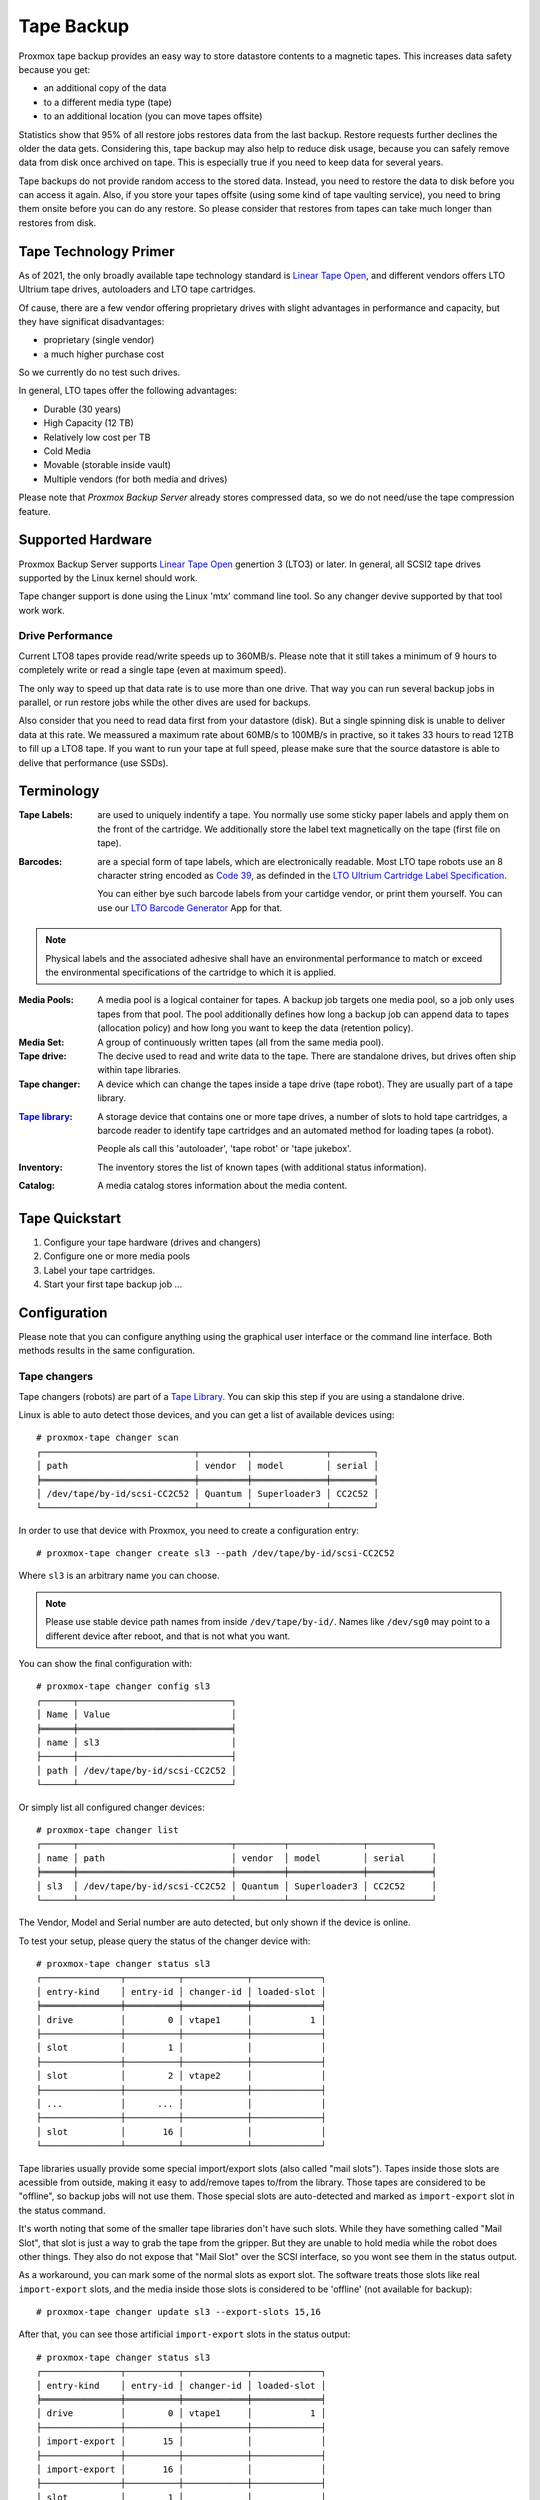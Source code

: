 Tape Backup
===========

Proxmox tape backup provides an easy way to store datastore contents
to a magnetic tapes. This increases data safety because you get:

- an additional copy of the data
- to a different media type (tape)
- to an additional location (you can move tapes offsite)

Statistics show that 95% of all restore jobs restores data from the
last backup. Restore requests further declines the older the data
gets. Considering this, tape backup may also help to reduce disk
usage, because you can safely remove data from disk once archived on
tape. This is especially true if you need to keep data for several
years.

Tape backups do not provide random access to the stored data. Instead,
you need to restore the data to disk before you can access it
again. Also, if you store your tapes offsite (using some kind of tape
vaulting service), you need to bring them onsite before you can do any
restore. So please consider that restores from tapes can take much
longer than restores from disk.


Tape Technology Primer
----------------------

.. _Linear Tape Open: https://en.wikipedia.org/wiki/Linear_Tape-Open

As of 2021, the only broadly available tape technology standard is
`Linear Tape Open`_, and different vendors offers LTO Ultrium tape
drives, autoloaders and LTO tape cartridges.

Of cause, there are a few vendor offering proprietary drives with
slight advantages in performance and capacity, but they have
significat disadvantages:

- proprietary (single vendor)
- a much higher purchase cost

So we currently do no test such drives.

In general, LTO tapes offer the following advantages:

- Durable (30 years)
- High Capacity (12 TB)
- Relatively low cost per TB
- Cold Media
- Movable (storable inside vault)
- Multiple vendors (for both media and drives)

Please note that `Proxmox Backup Server` already stores compressed
data, so we do not need/use the tape compression feature.


Supported Hardware
------------------

Proxmox Backup Server supports `Linear Tape Open`_ genertion 3
(LTO3) or later. In general, all SCSI2 tape drives supported by
the Linux kernel should work.

Tape changer support is done using the Linux 'mtx' command line
tool. So any changer devive supported by that tool work work.


Drive Performance
~~~~~~~~~~~~~~~~~

Current LTO8 tapes provide read/write speeds up to 360MB/s. Please
note that it still takes a minimum of 9 hours to completely write or
read a single tape (even at maximum speed).

The only way to speed up that data rate is to use more than one
drive. That way you can run several backup jobs in parallel, or run
restore jobs while the other dives are used for backups.

Also consider that you need to read data first from your datastore
(disk). But a single spinning disk is unable to deliver data at this
rate. We meassured a maximum rate about 60MB/s to 100MB/s in practive,
so it takes 33 hours to read 12TB to fill up a LTO8 tape. If you want
to run your tape at full speed, please make sure that the source
datastore is able to delive that performance (use SSDs).


Terminology
-----------

:Tape Labels: are used to uniquely indentify a tape. You normally use
   some sticky paper labels and apply them on the front of the
   cartridge. We additionally store the label text magnetically on the
   tape (first file on tape).

.. _Code 39: https://en.wikipedia.org/wiki/Code_39

.. _LTO Ultrium Cartridge Label Specification: https://www.ibm.com/support/pages/ibm-lto-ultrium-cartridge-label-specification

.. _LTO Barcode Generator: lto-barcode/index.html

:Barcodes: are a special form of tape labels, which are electronically
   readable. Most LTO tape robots use an 8 character string encoded as
   `Code 39`_, as definded in the `LTO Ultrium Cartridge Label
   Specification`_.

   You can either bye such barcode labels from your cartidge vendor,
   or print them yourself. You can use our `LTO Barcode Generator`_ App
   for that.

.. Note:: Physical labels and the associated adhesive shall have an
   environmental performance to match or exceed the environmental
   specifications of the cartridge to which it is applied.

:Media Pools: A media pool is a logical container for tapes. A backup
   job targets one media pool, so a job only uses tapes from that
   pool. The pool additionally defines how long a backup job can
   append data to tapes (allocation policy) and how long you want to
   keep the data (retention policy).

:Media Set: A group of continuously written tapes (all from the same
   media pool).

:Tape drive: The decive used to read and write data to the tape. There
   are standalone drives, but drives often ship within tape libraries.

:Tape changer: A device which can change the tapes inside a tape drive
   (tape robot). They are usually part of a tape library.

.. _Tape Library: https://en.wikipedia.org/wiki/Tape_library

:`Tape library`_: A storage device that contains one or more tape drives,
   a number of slots to hold tape cartridges, a barcode reader to
   identify tape cartridges and an automated method for loading tapes
   (a robot).

   People als call this 'autoloader', 'tape robot' or 'tape jukebox'.

:Inventory: The inventory stores the list of known tapes (with
   additional status information).

:Catalog: A media catalog stores information about the media content.


Tape Quickstart
---------------

1. Configure your tape hardware (drives and changers)

2. Configure one or more media pools

3. Label your tape cartridges.

4. Start your first tape backup job ...


Configuration
-------------

Please note that you can configure anything using the graphical user
interface or the command line interface. Both methods results in the
same configuration.


Tape changers
~~~~~~~~~~~~~

Tape changers (robots) are part of a `Tape Library`_. You can skip
this step if you are using a standalone drive.

Linux is able to auto detect those devices, and you can get a list
of available devices using::

 # proxmox-tape changer scan
 ┌─────────────────────────────┬─────────┬──────────────┬────────┐
 │ path                        │ vendor  │ model        │ serial │
 ╞═════════════════════════════╪═════════╪══════════════╪════════╡
 │ /dev/tape/by-id/scsi-CC2C52 │ Quantum │ Superloader3 │ CC2C52 │
 └─────────────────────────────┴─────────┴──────────────┴────────┘

In order to use that device with Proxmox, you need to create a
configuration entry::

 # proxmox-tape changer create sl3 --path /dev/tape/by-id/scsi-CC2C52

Where ``sl3`` is an arbitrary name you can choose.

.. Note:: Please use stable device path names from inside
   ``/dev/tape/by-id/``. Names like ``/dev/sg0`` may point to a
   different device after reboot, and that is not what you want.

You can show the final configuration with::

 # proxmox-tape changer config sl3
 ┌──────┬─────────────────────────────┐
 │ Name │ Value                       │
 ╞══════╪═════════════════════════════╡
 │ name │ sl3                         │
 ├──────┼─────────────────────────────┤
 │ path │ /dev/tape/by-id/scsi-CC2C52 │
 └──────┴─────────────────────────────┘

Or simply list all configured changer devices::

 # proxmox-tape changer list
 ┌──────┬─────────────────────────────┬─────────┬──────────────┬────────────┐
 │ name │ path                        │ vendor  │ model        │ serial     │
 ╞══════╪═════════════════════════════╪═════════╪══════════════╪════════════╡
 │ sl3  │ /dev/tape/by-id/scsi-CC2C52 │ Quantum │ Superloader3 │ CC2C52     │
 └──────┴─────────────────────────────┴─────────┴──────────────┴────────────┘

The Vendor, Model and Serial number are auto detected, but only shown
if the device is online.

To test your setup, please query the status of the changer device with::

 # proxmox-tape changer status sl3
 ┌───────────────┬──────────┬────────────┬─────────────┐
 │ entry-kind    │ entry-id │ changer-id │ loaded-slot │
 ╞═══════════════╪══════════╪════════════╪═════════════╡
 │ drive         │        0 │ vtape1     │           1 │
 ├───────────────┼──────────┼────────────┼─────────────┤
 │ slot          │        1 │            │             │
 ├───────────────┼──────────┼────────────┼─────────────┤
 │ slot          │        2 │ vtape2     │             │
 ├───────────────┼──────────┼────────────┼─────────────┤
 │ ...           │      ... │            │             │
 ├───────────────┼──────────┼────────────┼─────────────┤
 │ slot          │       16 │            │             │
 └───────────────┴──────────┴────────────┴─────────────┘

Tape libraries usually provide some special import/export slots (also
called "mail slots"). Tapes inside those slots are acessible from
outside, making it easy to add/remove tapes to/from the library. Those
tapes are considered to be "offline", so backup jobs will not use
them. Those special slots are auto-detected and marked as
``import-export`` slot in the status command.

It's worth noting that some of the smaller tape libraries don't have
such slots. While they have something called "Mail Slot", that slot
is just a way to grab the tape from the gripper. But they are unable
to hold media while the robot does other things. They also do not
expose that "Mail Slot" over the SCSI interface, so you wont see them in
the status output.

As a workaround, you can mark some of the normal slots as export
slot. The software treats those slots like real ``import-export``
slots, and the media inside those slots is considered to be 'offline'
(not available for backup)::

 # proxmox-tape changer update sl3 --export-slots 15,16

After that, you can see those artificial ``import-export`` slots in
the status output::

 # proxmox-tape changer status sl3
 ┌───────────────┬──────────┬────────────┬─────────────┐
 │ entry-kind    │ entry-id │ changer-id │ loaded-slot │
 ╞═══════════════╪══════════╪════════════╪═════════════╡
 │ drive         │        0 │ vtape1     │           1 │
 ├───────────────┼──────────┼────────────┼─────────────┤
 │ import-export │       15 │            │             │
 ├───────────────┼──────────┼────────────┼─────────────┤
 │ import-export │       16 │            │             │
 ├───────────────┼──────────┼────────────┼─────────────┤
 │ slot          │        1 │            │             │
 ├───────────────┼──────────┼────────────┼─────────────┤
 │ slot          │        2 │ vtape2     │             │
 ├───────────────┼──────────┼────────────┼─────────────┤
 │ ...           │      ... │            │             │
 ├───────────────┼──────────┼────────────┼─────────────┤
 │ slot          │       14 │            │             │
 └───────────────┴──────────┴────────────┴─────────────┘


Tape drives
~~~~~~~~~~~

Linux is able to auto detect tape drives, and you can get a list
of available tape drives using::

 # proxmox-tape drive scan
 ┌────────────────────────────────┬────────┬─────────────┬────────┐
 │ path                           │ vendor │ model       │ serial │
 ╞════════════════════════════════╪════════╪═════════════╪════════╡
 │ /dev/tape/by-id/scsi-12345-nst │ IBM    │ ULT3580-TD4 │  12345 │
 └────────────────────────────────┴────────┴─────────────┴────────┘

In order to use that drive with Proxmox, you need to create a
configuration entry::

 # proxmox-tape drive create mydrive --path  /dev/tape/by-id/scsi-12345-nst

.. Note:: Please use stable device path names from inside
   ``/dev/tape/by-id/``. Names like ``/dev/nst0`` may point to a
   different device after reboot, and that is not what you want.

If you have a tape library, you also need to set the associated
changer device::

 # proxmox-tape drive update mydrive --changer sl3  --changer-drive-id 0

The ``--changer-drive-id`` is only necessary if the tape library
includes more than one drive (The changer status command lists all
drive IDs).

You can show the final configuration with::

 # proxmox-tape drive config mydrive
 ┌─────────┬────────────────────────────────┐
 │ Name    │ Value                          │
 ╞═════════╪════════════════════════════════╡
 │ name    │ mydrive                        │
 ├─────────┼────────────────────────────────┤
 │ path    │ /dev/tape/by-id/scsi-12345-nst │
 ├─────────┼────────────────────────────────┤
 │ changer │ sl3                            │
 └─────────┴────────────────────────────────┘

.. NOTE:: The ``changer-drive-id`` value 0 is not stored in the
   configuration, because that is the default.

To list all configured drives use::

 # proxmox-tape drive list
 ┌──────────┬────────────────────────────────┬─────────┬────────┬─────────────┬────────┐
 │ name     │ path                           │ changer │ vendor │ model       │ serial │
 ╞══════════╪════════════════════════════════╪═════════╪════════╪═════════════╪════════╡
 │ mydrive  │ /dev/tape/by-id/scsi-12345-nst │ sl3     │ IBM    │ ULT3580-TD4 │ 12345  │
 └──────────┴────────────────────────────────┴─────────┴────────┴─────────────┴────────┘

The Vendor, Model and Serial number are auto detected, but only shown
if the device is online.

For testing, you can simply query the drive status with::

 # proxmox-tape status --drive mydrive
 ┌───────────┬────────────────────────┐
 │ Name      │ Value                  │
 ╞═══════════╪════════════════════════╡
 │ blocksize │ 0                      │
 ├───────────┼────────────────────────┤
 │ status    │ DRIVE_OPEN | IM_REP_EN │
 └───────────┴────────────────────────┘

.. NOTE:: Blocksize should always be 0 (variable block size
   mode). This is the default anyways.


Media Pools
~~~~~~~~~~~

A media pool is a logical container for tapes. A backup job targets
one media pool, so a job only uses tapes from that pool.

.. topic:: Media Set

   A media set is a group of continuously written tapes, used to split
   the larger pool into smaller, restorable units. One or more backup
   jobs write to a media set, producing an ordered group of
   tapes. Media sets are identified by an unique ID. That ID and the
   sequence number is stored on each tape of that set (tape label).

   Media sets are the basic unit for restore tasks, i.e. you need all
   tapes in the set to restore the media set content. Data is fully
   deduplicated inside a media set.


.. topic:: Media Set Allocation Policy

   The pool additionally defines how long backup jobs can append data
   to a media set. The following settings are possible:

   - Try to use the current media set.

     This setting produce one large media set. While this is very
     space efficient (deduplication, no unused space), it can lead to
     long restore times, because restore jobs needs to read all tapes in the
     set.

     .. NOTE:: Data is fully deduplicated inside a media set. That
        also means that data is randomly distributed over the tapes in
        the set. So even if you restore a single VM, this may have to
        read data from all tapes inside the media set.

     Larger media sets are also more error prone, because a single
     damaged media makes the restore fail.

     Usage scenario: Mostly used with tape libraries, and you manually
     trigger new set creation by running a backup job with the
     ``--export`` option.

     .. NOTE:: Retention period starts with the existence of a newer
	media set.

   - Always create a new media set.

     With this setting each backup job creates a new media set. This
     is less space efficient, because the last media from the last set
     may not be fully written, leaving the remaining space unused.

     The advantage is that this procudes media sets of minimal
     size. Small set are easier to handle, you can move sets to an
     off-site vault, and restore is much faster.

     .. NOTE:: Retention period starts with the creation time of the
        media set.

   - Create a new set when the specified Calendar Event triggers.

     .. _systemd.time manpage: https://manpages.debian.org/buster/systemd/systemd.time.7.en.html

     This allows you to specify points in time by using systemd like
     Calendar Event specifications (see `systemd.time manpage`_).

     For example, the value ``weekly`` (or ``Mon *-*-* 00:00:00``)
     will create a new set each week.

     This balances between space efficency and media count.

     .. NOTE:: Retention period starts when the calendar event
        triggers.

   Additionally, the following events may allocate a new media set:

   - Required tape is offline (and you use a tape library).

   - Current set contains damaged of retired tapes.

   - Media pool encryption changed

   - Database consistency errors, e.g. if the inventory does not
     contain required media info, or contain conflicting infos
     (outdated data).

.. topic:: Retention Policy

   Defines how long we want to keep the data.

   - Always overwrite media.

   - Protect data for the duration specified.

     We use systemd like time spans to specify durations, e.g. ``2
     weeks`` (see `systemd.time manpage`_).

   - Never overwrite data.


.. NOTE:: FIXME: Add note about global content namespace. (We do not store
   the source datastore, so it is impossible to distinguish
   store1:/vm/100 from store2:/vm/100. Please use different media
   pools if the source is from a different name space)


The following command creates a new media pool::

 // proxmox-tape pool create <name> --drive <string> [OPTIONS]

 # proxmox-tape pool create daily --drive mydrive


Additional option can be set later using the update command::

 # proxmox-tape pool update daily --allocation daily --retention 7days


To list all configured pools use::

 # proxmox-tape pool list
 ┌───────┬──────────┬────────────┬───────────┬──────────┐
 │ name  │ drive    │ allocation │ retention │ template │
 ╞═══════╪══════════╪════════════╪═══════════╪══════════╡
 │ daily │ mydrive  │ daily      │ 7days     │          │
 └───────┴──────────┴────────────┴───────────┴──────────┘


Tape Jobs
~~~~~~~~~


Administration
--------------

Many sub-command of the ``proxmox-tape`` command line tools take a
parameter called ``--drive``, which specifies the tape drive you want
to work on. For convenience, you can set that in an environment
variable::

 # export PROXMOX_TAPE_DRIVE=mydrive

You can then omit the ``--drive`` parameter from the command. If the
drive has an associated changer device, you may also omit the changer
parameter from commands that needs a changer device, for example::

 # proxmox-tape changer status

Should displays the changer status of the changer device associated with
drive ``mydrive``.


Label Tapes
~~~~~~~~~~~

By default, tape cartidges all looks the same, so you need to put a
label on them for unique identification. So first, put a sticky paper
label with some human readable text on the cartridge.

If you use a `Tape Library`_, you should use an 8 character string
encoded as `Code 39`_, as definded in the `LTO Ultrium Cartridge Label
Specification`_. You can either bye such barcode labels from your
cartidge vendor, or print them yourself. You can use our `LTO Barcode
Generator`_ App for that.

Next, you need to write that same label text to the tape, so that the
software can uniquely identify the tape too.

For a standalone drive, manually insert the new tape cartidge into the
drive and run::

 # proxmox-tape label --changer-id <label-text> [--pool <pool-name>]

You may omit the ``--pool`` argument to allow the tape to be used by any pool.

.. Note:: For safety reasons, this command fails if the tape contain
   any data. If you want to overwrite it anways, erase the tape first.

You can verify success by reading back the label::

 # proxmox-tape read-label
 ┌─────────────────┬──────────────────────────────────────┐
 │ Name            │ Value                                │
 ╞═════════════════╪══════════════════════════════════════╡
 │ changer-id      │ vtape1                               │
 ├─────────────────┼──────────────────────────────────────┤
 │ uuid            │ 7f42c4dd-9626-4d89-9f2b-c7bc6da7d533 │
 ├─────────────────┼──────────────────────────────────────┤
 │ ctime           │ Wed Jan  6 09:07:51 2021             │
 ├─────────────────┼──────────────────────────────────────┤
 │ pool            │ daily                                │
 ├─────────────────┼──────────────────────────────────────┤
 │ media-set-uuid  │ 00000000-0000-0000-0000-000000000000 │
 ├─────────────────┼──────────────────────────────────────┤
 │ media-set-ctime │ Wed Jan  6 09:07:51 2021             │
 └─────────────────┴──────────────────────────────────────┘

.. NOTE:: The ``media-set-uuid`` using all zeros indicates an empty
   tape (not used by any media set).

If you have a tape library, apply the sticky barcode label to the tape
cartridges first. Then load those empty tapes into the library. You
can then label all unlabeled tapes with a single command::

 # proxmox-tape barcode-label [--pool <pool-name>]


Run Tape Backups
~~~~~~~~~~~~~~~~

To manually run a backup job use::

 # proxmox-tape backup <store> <pool> [OPTIONS]

The following options are available:

--eject-media  Eject media upon job completion.

  It is normally good practice to eject the tape after use. This unmounts the
  tape from the drive and prevents the tape from getting dirty with dust.

--export-media-set  Export media set upon job completion.

  After a sucessful backup job, this moves all tapes from the used
  media set into import-export slots. The operator can then pick up
  those tapes and move them to a media vault.


Restore from Tape
~~~~~~~~~~~~~~~~~

Restore is done at media-set granularity, so you first need to find
out which media set contains the data you want to restore. This
information is stored in the media catalog. If you do not have media
catalogs, you need to restore them first. Please note that you need
the catalog to find your data, but restoring a complete media-set does
not need media catalogs.

The following command shows the media content (from catalog)::

 # proxmox-tape media content
 ┌────────────┬──────┬──────────────────────────┬────────┬────────────────────────────────┬──────────────────────────────────────┐
 │ label-text │ pool │ media-set-name           │ seq-nr │ snapshot                       │ media-set-uuid                       │
 ╞════════════╪══════╪══════════════════════════╪════════╪════════════════════════════════╪══════════════════════════════════════╡
 │ TEST01L8   │ p2   │ Wed Jan 13 13:55:55 2021 │      0 │ vm/201/2021-01-11T10:43:48Z    │ 9da37a55-aac7-4deb-91c6-482b3b675f30 │
 ├────────────┼──────┼──────────────────────────┼────────┼────────────────────────────────┼──────────────────────────────────────┤
 │        ... │ ...  │                      ... │    ... │ ...                            │                                  ... │
 └────────────┴──────┴──────────────────────────┴────────┴────────────────────────────────┴──────────────────────────────────────┘


A restore job reads the data from the media set and moves it back to
data disk (datastore)::

 // proxmox-tape restore <media-set-uuid> <datastore>

 # proxmox-tape restore 9da37a55-aac7-4deb-91c6-482b3b675f30 mystore



Update Inventory
~~~~~~~~~~~~~~~~


Restore Catalog
~~~~~~~~~~~~~~~



Tape Cleaning
~~~~~~~~~~~~~

LTO tape drives requires regular cleaning. This is done by loading a
cleaning cartridge into the drive, which is a manual task for
standalone drives.

For tape libraries, cleaning cartridges are identified using special
labels starting with letters "CLN". For example, our tape library has a
cleaning cartridge inside slot 3::

 # proxmox-tape changer status sl3
 ┌───────────────┬──────────┬────────────┬─────────────┐
 │ entry-kind    │ entry-id │ changer-id │ loaded-slot │
 ╞═══════════════╪══════════╪════════════╪═════════════╡
 │ drive         │        0 │ vtape1     │           1 │
 ├───────────────┼──────────┼────────────┼─────────────┤
 │ slot          │        1 │            │             │
 ├───────────────┼──────────┼────────────┼─────────────┤
 │ slot          │        2 │ vtape2     │             │
 ├───────────────┼──────────┼────────────┼─────────────┤
 │ slot          │        3 │ CLN001CU   │             │
 ├───────────────┼──────────┼────────────┼─────────────┤
 │ ...           │      ... │            │             │
 └───────────────┴──────────┴────────────┴─────────────┘

To initiate a cleaning operation simply run::

 # proxmox-tape clean

This command does the following:

- find the cleaning tape (in slot 3)

- unload the current media from the drive (back to slot1)

- load the cleaning tape into the drive

- run drive cleaning operation

- unload the cleaning tape (to slot 3)
